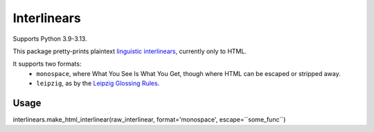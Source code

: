 ============
Interlinears
============

Supports Python 3.9-3.13.

This package pretty-prints plaintext `linguistic interlinears`__,
currently only to HTML.

__ http://en.wikipedia.org/wiki/Interlinear_gloss

It supports two formats:
    - ``monospace``, where What You See Is What You Get, though where HTML
      can be escaped or stripped away.
    - ``leipzig``, as by the `Leipzig Glossing Rules`__.

__ http://www.eva.mpg.de/lingua/resources/glossing-rules.php

Usage
-----

interlinears.make_html_interlinear(raw_interlinear, format='monospace', escape=``some_func``)
